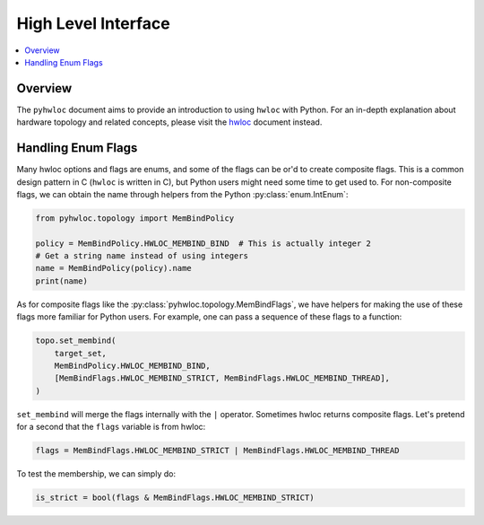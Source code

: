 ####################
High Level Interface
####################

.. contents::
    :backlinks: none
    :local:

Overview
========

The ``pyhwloc`` document aims to provide an introduction to using ``hwloc`` with
Python. For an in-depth explanation about hardware topology and related concepts, please
visit the `hwloc <https://www.open-mpi.org/projects/hwloc/>`__ document instead.

Handling Enum Flags
===================

Many hwloc options and flags are enums, and some of the flags can be or'd to create
composite flags. This is a common design pattern in C (``hwloc`` is written in C), but
Python users might need some time to get used to. For non-composite flags, we can obtain
the name through helpers from the Python :py:class:`enum.IntEnum`:

.. code-block::

    from pyhwloc.topology import MemBindPolicy

    policy = MemBindPolicy.HWLOC_MEMBIND_BIND  # This is actually integer 2
    # Get a string name instead of using integers
    name = MemBindPolicy(policy).name
    print(name)

As for composite flags like the :py:class:`pyhwloc.topology.MemBindFlags`, we have helpers
for making the use of these flags more familiar for Python users. For example, one can
pass a sequence of these flags to a function:

.. code-block::

    topo.set_membind(
        target_set,
        MemBindPolicy.HWLOC_MEMBIND_BIND,
        [MemBindFlags.HWLOC_MEMBIND_STRICT, MemBindFlags.HWLOC_MEMBIND_THREAD],
    )

``set_membind`` will merge the flags internally with the ``|`` operator. Sometimes hwloc
returns composite flags. Let's pretend for a second that the ``flags`` variable is from
hwloc:

.. code-block::

    flags = MemBindFlags.HWLOC_MEMBIND_STRICT | MemBindFlags.HWLOC_MEMBIND_THREAD

To test the membership, we can simply do:

.. code-block:: python

   is_strict = bool(flags & MemBindFlags.HWLOC_MEMBIND_STRICT)
